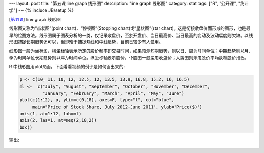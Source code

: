 ---
layout: post
title: "第五课 line graph 线形图"
description: "line graph 线形图"
category: stat
tags: ["R", "公开课", "统计学"]
---
{% include JB/setup %}

[\ 第五课_\ ] line graph 线形图

.. _第五课: http://v.163.com/movie/2011/6/R/I/M82IC6GQU_M83J9N7RI.html

线形图又称为“点状图”(point chart)、“停顿图”(Stopping chart)或“星状图”(star chart)。这是衔接收盘价而形成的图形，也是最早的绘图方法。线形图属于图表分析的一类，仅记录收盘价，至於开盘价、当日最高价、当日最高的变动及波动幅度则欠缺。以线形图捕捉长期趋势还可以，但却难于捕捉短线和中线趋势，目前已较少有人使用。

线形图一般为坐标图，横坐标轴表示所定的股价频率即交易时间，如果预测短期趋势，则以日、周为时间单位；中期趋势则以月、季为时间单位长期趋势则以年为时间单位。纵坐标轴表示股价，个股图一般运用收盘价；大势图则采用股价平均数和股价指数。

.. image:: http://wiki.mbalib.com/w/images/5/5c/%E7%BA%BF%E5%BD%A2%E5%9B%BE.gif

R 中线形图用plot来画，下面看看视频的例子是如何画出来的:

.. code::

  p <- c(10, 11, 10, 12, 12.5, 12, 13.5, 13.9, 16.8, 15.2, 16, 16.5)
  ml <-  c("July", "August", "September", "October", "November", "December", 
           "January", "February", "March", "April", "May", "June")
  plot(c(1:12), p, ylim=c(0,18), axes=F, type="l", col="blue", 
       main="Price of Stock Share, July 2012-June 2011", ylab="Price($)")
  axis(1, at=1:12, lab=ml)
  axis(2, las=1, at=seq(2,18,2)) 
  box()

输出:

.. figure:: /assets/image/stat/stat_r/l05_demo_line_graph.png
